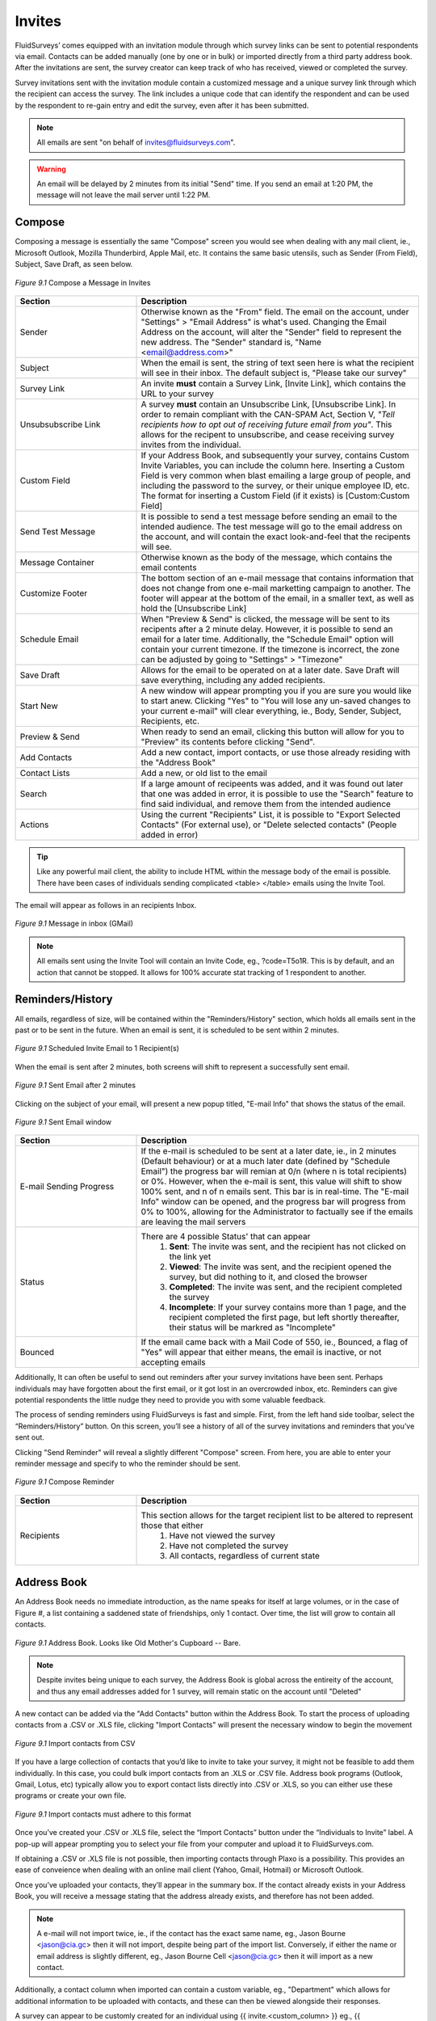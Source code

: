Invites
=======

FluidSurveys’ comes equipped with an invitation module through which survey links can be sent to potential respondents via email. Contacts can be added manually (one by one or in bulk) or imported directly from a third party address book. After the invitations are sent, the survey creator can keep track of who has received, viewed or completed the survey.

Survey invitations sent with the invitation module contain a customized message and a unique survey link through which the recipient can access the survey. The link includes a unique code that can identify the respondent and can be used by the respondent to re-gain entry and edit the survey, even after it has been submitted.

.. note::

	All emails are sent "on behalf of invites@fluidsurveys.com".

.. warning::
	
	An email will be delayed by 2 minutes from its initial "Send" time. If you send an email at 1:20 PM, the message will not leave the mail server until 1:22 PM. 

Compose
-------

Composing a message is essentially the same "Compose" screen you would see when dealing with any mail client, ie., Microsoft Outlook, Mozilla Thunderbird, Apple Mail, etc. It contains the same basic utensils, such as Sender (From Field), Subject, Save Draft, as seen below. 

.. figure:: ../../resources/invites/invites_compose.png
	:scale: 70%
	:align: center
	:class: screenshot
	:alt: Compose a message

	*Figure 9.1* Compose a Message in Invites

.. list-table:: 
	:widths: 30 70
	:header-rows: 1

	* - Section
	  - Description
	* - Sender
	  - Otherwise known as the "From" field. The email on the account, under "Settings" > "Email Address" is what's used. Changing the Email Address on the account, will alter the "Sender" field to represent the new address. The "Sender" standard is, "Name <email@address.com>"
	* - Subject
	  - When the email is sent, the string of text seen here is what the recipient will see in their inbox. The default subject is, "Please take our survey"
	* - Survey Link
	  - An invite **must** contain a Survey Link, [Invite Link], which contains the URL to your survey
	* - Unsubsubscribe Link
	  - A survey **must** contain an Unsubscribe Link, [Unsubscribe Link]. In order to remain compliant with the CAN-SPAM Act, Section V, *"Tell recipients how to opt out of receiving future email from you"*. This allows for the recipent to unsubscribe, and cease receiving survey invites from the individual.
	* - Custom Field
	  - If your Address Book, and subsequently your survey, contains Custom Invite Variables, you can include the column here. Inserting a Custom Field is very common when blast emailing a large group of people, and including the password to the survey, or their unique employee ID, etc. The format for inserting a Custom Field (if it exists) is [Custom:Custom Field]
	* - Send Test Message
	  - It is possible to send a test message before sending an email to the intended audience. The test message will go to the email address on the account, and will contain the exact look-and-feel that the recipents will see.
	* - Message Container
	  - Otherwise known as the body of the message, which contains the email contents
	* - Customize Footer
	  - The bottom section of an e-mail message that contains information that does not change from one e-mail marketting campaign to another. The footer will appear at the bottom of the email, in a smaller text, as well as hold the [Unsubscribe Link]
	* - Schedule Email
	  - When "Preview & Send" is clicked, the message will be sent to its recipents after a 2 minute delay. However, it is possible to send an email for a later time. Additionally, the "Schedule Email" option will contain your current timezone. If the timezone is incorrect, the zone can be adjusted by going to "Settings" > "Timezone" 
	* - Save Draft
	  - Allows for the email to be operated on at a later date. Save Draft will save everything, including any added recipients.
	* - Start New
	  - A new window will appear prompting you if you are sure you would like to start anew. Clicking "Yes" to "You will lose any un-saved changes to your current e-mail" will clear everything, ie., Body, Sender, Subject, Recipients, etc.
	* - Preview & Send
	  - When ready to send an email, clicking this button will allow for you to "Preview" its contents before clicking "Send".
	* - Add Contacts
	  - Add a new contact, import contacts, or use those already residing with the "Address Book"
	* - Contact Lists
	  - Add a new, or old list to the email
	* - Search
	  - If a large amount of recipeents was added, and it was found out later that one was added in error, it is possible to use the "Search" feature to find said individual, and remove them from the intended audience
	* - Actions
	  - Using the current "Recipients" List, it is possible to "Export Selected Contacts" (For external use), or "Delete selected contacts" (People added in error)

.. tip::

	Like any powerful mail client, the ability to include HTML within the message body of the email is possible. There have been cases of individuals sending complicated <table> </table> emails using the Invite Tool.

The email will appear as follows in an recipients Inbox.

.. figure:: ../../resources/invites/invites_inbox_message.png
	:scale: 70%
	:align: center
	:class: screenshot
	:alt: Message in inbox (GMail)

	*Figure 9.1* Message in inbox (GMail)

.. note::

	All emails sent using the Invite Tool will contain an Invite Code, eg., ?code=T5o1R. This is by default, and an action that cannot be stopped. It allows for 100% accurate stat tracking of 1 respondent to another.

Reminders/History
-----------------

All emails, regardless of size, will be contained within the "Reminders/History" section, which holds all emails sent in the past or to be sent in the future. When an email is sent, it is scheduled to be sent within 2 minutes. 

.. figure:: ../../resources/invites/scheduled_invite.png
	:scale: 70%
	:align: center
	:class: screenshot
	:alt: Scheduled Invite Email

	*Figure 9.1* Scheduled Invite Email to 1 Recipient(s)

When the email is sent after 2 minutes, both screens will shift to represent a successfully sent email. 

.. figure:: ../../resources/invites/scheduled_invite_sent.png
	:scale: 70%
	:align: center
	:class: screenshot
	:alt: Sent Email

	*Figure 9.1* Sent Email after 2 minutes

Clicking on the subject of your email, will present a new popup titled, "E-mail Info" that shows the status of the email. 

.. figure:: ../../resources/invites/sent_emails.png
	:scale: 70%
	:align: center
	:class: screenshot
	:alt: Sent Email

	*Figure 9.1* Sent Email window

.. list-table:: 
	:widths: 30 70
	:header-rows: 1

	* - Section
	  - Description
	* - E-mail Sending Progress
	  - If the e-mail is scheduled to be sent at a later date, ie., in 2 minutes (Default behaviour) or at a much later date (defined by "Schedule Email") the progress bar will remian at 0/n (where n is total recipients) or 0%. However, when the e-mail is sent, this value will shift to show 100% sent, and n of n emails sent. This bar is in real-time. The "E-mail Info" window can be opened, and the progress bar will progress from 0% to 100%, allowing for the Administrator to factually see if the emails are leaving the mail servers
	* - Status
	  - There are 4 possible Status' that can appear
		    1. **Sent**: The invite was sent, and the recipient has not clicked on the link yet
		    2. **Viewed**: The invite was sent, and the recipient opened the survey, but did nothing to it, and closed the browser
		    3. **Completed**: The invite was sent, and the recipient completed the survey
		    4. **Incomplete**: If your survey contains more than 1 page, and the recipient completed the first page, but left shortly thereafter, their status will be markred as "Incomplete"
	* - Bounced
	  - If the email came back with a Mail Code of 550, ie., Bounced, a flag of "Yes" will appear that either means, the email is inactive, or not accepting emails

Additionally, It can often be useful to send out reminders after your survey invitations have been sent. Perhaps individuals may have forgotten about the first email, or it got lost in an overcrowded inbox, etc. Reminders can give potential respondents the little nudge they need to provide you with some valuable feedback.

The process of sending reminders using FluidSurveys is fast and simple. First, from the left hand side toolbar, select the “Reminders/History” button. On this screen, you’ll see a history of all of the survey invitations and reminders that you’ve sent out.

Clicking "Send Reminder" will reveal a slightly different "Compose" screen. From here, you are able to enter your reminder message and specify to who the reminder should be sent.

.. figure:: ../../resources/invites/compose_reminder.png
	:scale: 70%
	:align: center
	:class: screenshot
	:alt: Compose Reminder

	*Figure 9.1* Compose Reminder

.. list-table:: 
	:widths: 30 70
	:header-rows: 1

	* - Section
	  - Description
	* - Recipients
	  - This section allows for the target recipient list to be altered to represent those that either
			1. Have not viewed the survey
			2. Have not completed the survey
			3. All contacts, regardless of current state

Address Book
------------

An Address Book needs no immediate introduction, as the name speaks for itself at large volumes, or in the case of Figure #, a list containing a saddened state of friendships, only 1 contact. Over time, the list will grow to contain all contacts. 

.. figure:: ../../resources/invites/address_book.png
	:scale: 70%
	:align: center
	:class: screenshot
	:alt: Compose Reminder

	*Figure 9.1* Address Book. Looks like Old Mother's Cupboard -- Bare.

.. note::
	
	Despite invites being unique to each survey, the Address Book is global across the entireity of the account, and thus any email addresses added for 1 survey, will remain static on the account until "Deleted"

.. image:: ../../resources/invites/add_contacts.png
	:scale: 70%
	:align: left
	:class: screenshot
	:alt: Add Contacts

A new contact can be added via the "Add Contacts" button within the Address Book. To start the process of uploading contacts from a .CSV or .XLS file, clicking "Import Contacts" will present the necessary window to begin the movement


.. figure:: ../../resources/invites/import_contacts_from_csv.png
	:scale: 70%
	:align: center
	:class: screenshot
	:alt: Import contacts from CSV

	*Figure 9.1* Import contacts from CSV

If you have a large collection of contacts that you’d like to invite to take your survey, it might not be feasible to add them individually. In this case, you could bulk import contacts from an .XLS or .CSV file. Address book programs (Outlook, Gmail, Lotus, etc) typically allow you to export contact lists directly into .CSV or .XLS, so you can either use these programs or create your own file.

.. figure:: ../../resources/invites/how_should_csv_look_like.png
	:scale: 70%
	:align: center
	:class: screenshot
	:alt: How Should The Import CSV Look Like?

	*Figure 9.1* Import contacts must adhere to this format

.. image:: ../../resources/invites/plaxo.png
	:scale: 70%
	:align: right
	:class: screenshot
	:alt: Plaxo Import Screen

Once you’ve created your .CSV or .XLS file, select the “Import Contacts” button under the “Individuals to Invite” label. A pop-up will appear prompting you to select your file from your computer and upload it to FluidSurveys.com.

If obtaining a .CSV or .XLS file is not possible, then importing contacts through Plaxo is a possibility. This provides an ease of conveience when dealing with an online mail client (Yahoo, Gmail, Hotmail) or Microsoft Outlook.


Once you’ve uploaded your contacts, they’ll appear in the summary box. If the contact already exists in your Address Book, you will receive a message stating that the address already exists, and therefore has not been added.

.. note::

	A e-mail will not import twice, ie., if the contact has the exact same name, eg., Jason Bourne <jason@cia.gc> then it will not import, despite being part of the import list. Conversely, if either the name or email address is slightly different, eg., Jason Bourne Cell <jason@cia.gc> then it will import as a new contact. 

Additionally, a contact column when imported can contain a custom variable, eg., "Department" which allows for additional information to be uploaded with contacts, and these can then be viewed alongside their responses.

A survey can appear to be customly created for an individual using {{ invite.<custom_column> }} eg., {{ invite.Department }} will show "Retired" for Jason Bourne, but "Expired" for Kenneth Kitsum, assuming the column for both Jason and Kenneth were "Retired" and "Expired" respectively.

.. note:: 

	In order for your contacts to upload properly with custom fields, the file has to contain the two columns: “Name” and “Email”, in addition to the Custom Fields, which do not need to follow any specific order. During the initial upload, ensure that the checkboxes for your custom fields have been checked off.
	
	.. image:: ../../resources/invites/custom_fields_checked.png
		:scale: 70%
		:align: center
		:class: screenshot
		:alt: Custom Fields Checked

Tools
-----

Every email sent using the Invite Tool, has an Invite Code appended, which allows for a deep tracking system. However, there are times when using the Invite Tool is not possible, but the need to track responses is still a priority. Within "Tools", there is a "Generate Invite Codes" section, that allows for you to generate n number of invite codes, and export the list which will adhere to the same style as using the Invite Tool, ie., <url>/?code=<invite_code>

.. figure:: ../../resources/invites/invite_tools.png
	:scale: 70%
	:align: center
	:class: screenshot
	:alt: 20 Generated Invite Codes

	*Figure 9.1* Invite Tools with 20 Generated Invite Codes

Export to CSV allows to copy-and-paste each URL into an email. 

.. figure:: ../../resources/invites/codes_exported.png
	:scale: 70%
	:align: center
	:class: screenshot
	:alt: Codes Exported

	*Figure 9.1* Exported Codes

Furthermore, it is sometimes appropriate to restrict access to your survey so only select individuals have access to it. A perfect way to do this is with invite codes.

Invite codes can be distributed in two ways. If the FluidSurveys’ invitation module is used, the invite code will automatically be appended to the invite link in the email and no work on the part of the respondent is required. If the invitation module is not used, the survey creator can manually generate the invite codes for their survey (as many as necessary). They would then have to provide a unique code for each potential respondent as access to the survey would not be granted without a code.

Statistics
----------

Statistics allow for the questions, "How many email users did I send this survey to?", "how many people that I invited, completed the survey?", "how many e-mails do I have left this month?" to be answered with gusto and an earnest conviction. When invites are sent, the Statistics table will update itself with need-to-know information.

.. figure:: ../../resources/invites/invite_statistics.png
	:scale: 70%
	:align: center
	:class: screenshot
	:alt: Invite Statistics

	*Figure 9.1* Statistics for an email invite sent

.. list-table:: 
	:widths: 30 70
	:header-rows: 1

	* - Section
	  - Description
	* - Overall Completion Rate
	  - How many respondents completed your survey, including both invites sent, as well as those that may have recieved the survey through other means, eg., word of mouth, social networking mediums, etc.
	* - Invite Completion Rate
	  - The amount of respondents that completed the survey who were invited via the Invite Tool
	* - E-mails Remaining*
	  - The amount of e-mails available. Every plan has a different amount of emails available to be sent, ie., Pro 1000, Ultra 5000, Enterprise 50000. The figure above represents 4215 emails are remaining on a limit of 5000 per month. This value is reset on the payment date.
	* - E-mails Sent*
	  - Represents the total amount of e-mail sent. This value is specific to the entirety of the account. The figure above represents 785 e-mails sent in total.
	* - Invitations Sent
	  - Indicative of the amount of invitese sent for this specific survey
	* - Reminders Sent
	  - The amount of reminders sent for this survey
	* - Responses Through Invitations
	  - Any response that has ""Incompleted", ie., the individual never completed the survey, will be counted here.
	* - Completions Through Invitations
	  - Any response that has "Complete" flag will be counted here, ie., they fully completed the survey

.. note::

	The above image represents an above average response rate through the Invite Tool for respondents completing a survey

Lists
-----


Lists, while separate from the Address Book, allow for an easier means of sending emails. Lists contain only individuials you wish to send to, as opposed to including the entirety of the address book. 

Clicking "Create New List" on the left-hand side allows for . On the left-hand side is the usual functionality found within the Invite section, 

.. figure:: ../../resources/invites/add_new_and_list.png
	:scale: 70%
	:align: center
	:class: screenshot
	:alt: Invite Statistics

	*Figure 9.1* Create New List and Current List

.. list-table:: 
	:widths: 30 70
	:header-rows: 1

	* - Section
	  - Description
	* - Add Contacts
	  - Add new contacts manually, import contacts from Microsoft Excel, or add contacts from the Address Book. Any new addresses added via manual, or imported data entry, will be reflected in the Address Book. Therefore, there will be no need for multiple uploads of the same contacts. 
	* - Four List Options
	  - 
.. image:: ../../resources/invites/4_options.png
  	:align: center
  	:class: screenshot
  	:alt: 4 Options

.. list-table:: 
	:widths: 30 70
	:header-rows: 0

	* -
	  -
		1. **[Change Color]** of the currently selected list. By default, a random color is selected when creating a list.
		2. **[Rename]** a list from its original name. Altering a list name will not affect any emails sent.
		3. **[Delete List]** that is currently active. This will not remove any contacts or affect any emails sent.
		4. **[Delete List & Contacts]** that is currently active. This **will** remove contacts, but will not affect any emails sent. 
	* - Status
	  - If a list was used to send invites, the status of each individual wil be reflected here, ie., Sent, Viewed, Completed, Incompleted. The default status is Blank

.. note::

	Adding contacts either by manual input, or importing from Excel, will add all email addresses to the Address Book.
